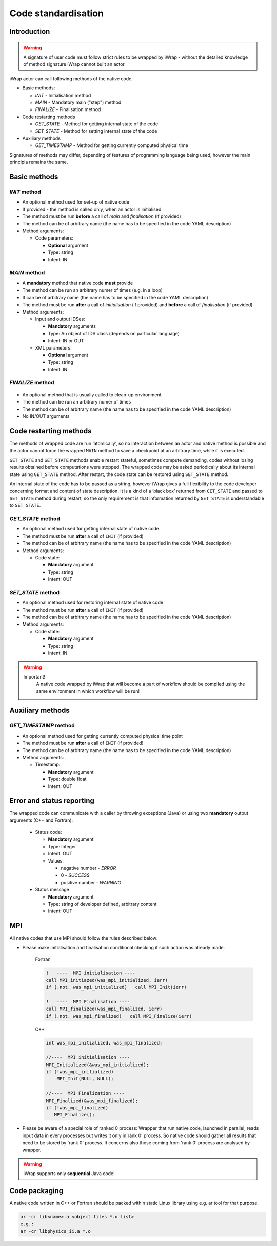 .. _native_code_api:

############################################################
Code standardisation
############################################################

Introduction
############

.. warning::
      A signature of user code must follow strict rules to
      be wrapped by iWrap - without the detailed knowledge
      of method signature iWrap cannot built an actor.

iWrap actor can call following methods of the native code:

- Basic methods:

  -  *INIT* - Initialisation method
  -  *MAIN* - Mandatory main ("step") method
  -  *FINALIZE* - Finalisation method

- Code restarting methods

  - *GET_STATE* - Method for getting internal state of the code
  - *SET_STATE* - Method for setting internal state of the code

- Auxiliary methods

  - *GET_TIMESTAMP* - Method for getting currently computed physical time

Signatures of methods may differ, depending of features of
programming language being used, however the main principia
remains the same.


Basic methods
################

*INIT* method
======================

.. image:: ../images/70877452/77370373.png


- An optional method used for set-up of native code
- If provided - the method is called only, when an actor is initialised
- The method must be run **before** a call of *main* and *finalisation* (if provided)
- The method can be of arbitrary name (the name has to be specified in the code YAML description)
- Method arguments:

  - Code parameters:

    -  **Optional** argument
    -  Type: string
    -  Intent: IN


*MAIN* method
======================

.. image::../images/70877452/70877459.png                                                       |

-  A **mandatory** method that native code **must** provide
-  The method can be run an arbitrary numer of times (e.g. in a loop)
-  It can be of arbitrary name (the name has to be specified in the code YAML description)
-  The method must be run **after** a call of *initialisation* (if provided) and **before** a call of *finalisation* (if provided)
-  Method arguments:

   -  Input and output IDSes:

      -  **Mandatory**  arguments
      -  Type: An object of IDS class (depends on particular language)
      -  Intent: IN or OUT

   -  XML parameters:

      -  **Optional**  argument
      -  Type: string
      -  Intent: IN


*FINALIZE* method
======================
   .. image:: ../images//70877452/77370389.png

-  An optional method that is usually called to clean-up environment
-  The method can be run an arbitrary numer of times
-  The method can be of arbitrary name (the name has to be specified in the code YAML description)
-  No IN/OUT arguments


Code restarting methods
###############################
The methods of wrapped code are run ‘atomically’, so no interaction between an actor and native method is possible
and the actor cannot force the wrapped ``MAIN`` method to save a checkpoint at an arbitrary time,
while it is executed.

``GET_STATE`` and  ``SET_STATE`` methods enable restart stateful, sometimes compute demanding,
codes without losing results obtained before computations were stopped. The wrapped code may be asked periodically
about its internal state using ``GET_STATE`` method. After restart, the code state can be restored
using ``SET_STATE`` method.

An internal state of the code has to be passed as a string, however iWrap gives a full flexibility
to the code developer concerning format and content of state description.
It is a kind of a ‘black box’ returned from ``GET_STATE`` and passed to ``SET_STATE`` method during restart,
so the only requirement is that information returned by ``GET_STATE`` is understandable to ``SET_STATE``.

*GET_STATE* method
======================

- An optional method used for getting internal state of native code
- The method must be run **after** a call of ``INIT`` (if provided)
- The method can be of arbitrary name (the name has to be specified in the code YAML description)
- Method arguments:

  - Code state:

    -  **Mandatory** argument
    -  Type: string
    -  Intent: OUT


*SET_STATE* method
======================

- An optional method used for restoring internal state of native code
- The method must be run **after** a call of ``INIT`` (if provided)
- The method can be of arbitrary name (the name has to be specified in the code YAML description)
- Method arguments:

  - Code state:

    -  **Mandatory** argument
    -  Type: string
    -  Intent: IN


.. warning::
       Important!
          A native code wrapped by iWrap that will become a part of workflow should be compiled using the same
          environment in which workflow will be run!


Auxiliary methods
###############################


*GET_TIMESTAMP* method
======================

- An optional method used for getting currently computed physical time point
- The method must be run **after** a call of ``INIT`` (if provided)
- The method can be of arbitrary name (the name has to be specified in the code YAML description)
- Method arguments:

  - Timestamp:

    -  **Mandatory** argument
    -  Type: double float
    -  Intent: OUT


Error and status reporting
###############################
The wrapped code can communicate with a caller by throwing exceptions (Java)
or using two **mandatory** output arguments (C++ and Fortran):

  - Status code:

    -  **Mandatory** argument
    -  Type: Integer
    -  Intent: OUT
    -  Values:

       - negative number - *ERROR*
       - 0 - *SUCCESS*
       - positive number - *WARNING*

  - Status message

    -  **Mandatory** argument
    -  Type: string of developer defined, arbitrary content
    -  Intent: OUT

MPI
################
All native codes that use MPI should follow the rules described below:

-  Please make initialisation and finalisation conditional checking if such action was already made.

    Fortran

    .. code-block:: fortran

        !   ----  MPI initialisation ----
        call MPI_initiazed(was_mpi_initialized, ierr)
        if (.not. was_mpi_initialized)   call MPI_Init(ierr)

        !   ----  MPI Finalisation ----
        call MPI_finalized(was_mpi_finalized, ierr)
        if (.not. was_mpi_finalized)   call MPI_Finalize(ierr)

    C++

    .. code-block:: cpp

        int was_mpi_initialized, was_mpi_finalized;

        //----  MPI initialisation ----
        MPI_Initialized(&was_mpi_initialized);
        if (!was_mpi_initialized)
            MPI_Init(NULL, NULL);

        //----  MPI Finalization ----
        MPI_Finalized(&was_mpi_finalized);
        if (!was_mpi_finalized)
           MPI_Finalize();


-  Please be aware of a special role of ranked 0 process: Wrapper that run native code, launched in parallel,
   reads input data in every processes but writes it only in'rank 0' process. So native code should gather all
   results that need to be stored by 'rank 0' process. It concerns also those coming from 'rank 0' process are
   analysed by wrapper.

.. warning::
      iWrap supports only **sequential** Java code!

Code packaging
################
A native code written in C++ or Fortran should be packed within static Linux library using e.g. ar tool for that purpose.

.. code-block:: console

    ar -cr lib<name>.a <object files *.o list>
    e.g.:
    ar -cr libphysics_ii.a *.o




